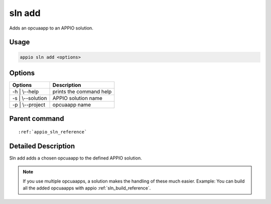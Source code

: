 .. _sln_add_reference:

============
sln add
============

Adds an opcuaapp to an APPIO solution.

***************
Usage
***************

.. code-block:: bash

   appio sln add <options>

***************
Options
***************
+------------------------+------------------------+
|   Options              |Description             |
+========================+========================+
| -h | \\--help          |prints the command help |
+------------------------+------------------------+
| -s | \\--solution      |  APPIO solution name   |
+------------------------+------------------------+
| -p | \\--project       |  opcuaapp name         |
+------------------------+------------------------+

***************
Parent command
***************
.. parsed-literal::

   :ref:`appio_sln_reference`

********************
Detailed Description
********************

Sln add adds a chosen opcuaapp to the defined APPIO solution.   

.. note:: If you use multiple opcuaapps, a solution makes the handling of these much easier.
   Example: You can build all the added opcuaapps with appio :ref:`sln_build_reference`.
